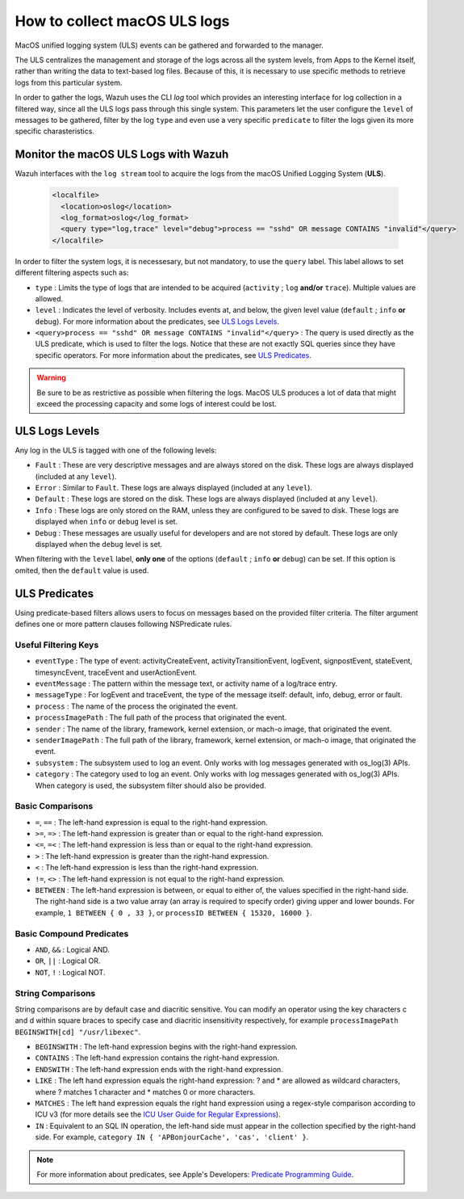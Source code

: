 .. Copyright (C) 2021 Wazuh, Inc.

.. _how-to-collect-macoslogs:

How to collect macOS ULS logs
=============================

MacOS unified logging system (ULS) events can be gathered and forwarded to the manager.

The ULS centralizes the management and storage of the logs across all the system levels, from Apps to the Kernel itself, rather than writing the data to text-based log files. Because of this, it is necessary to use specific methods to retrieve logs from this particular system.

In order to gather the logs, Wazuh uses the CLI `log` tool which provides an interesting interface for log collection in a filtered way, since all the ULS logs pass through this single system. This parameters let the user configure the ``level`` of messages to be gathered, filter by the log ``type`` and even use a very specific ``predicate`` to filter the logs given its more specific charasteristics.


Monitor the macOS ULS Logs with Wazuh
-------------------------------------

Wazuh interfaces with the ``log stream`` tool to acquire the logs from the macOS Unified Logging System (**ULS**).

  .. code-block:: xml

    <localfile>
      <location>oslog</location>
      <log_format>oslog</log_format>
      <query type="log,trace" level="debug">process == "sshd" OR message CONTAINS "invalid"</query>
    </localfile>

In order to filter the system logs, it is necessesary, but not mandatory, to use the ``query`` label. This label allows to set different filtering aspects such as:

- ``type`` : Limits the type of logs that are intended to be acquired (``activity`` ; ``log`` **and/or** ``trace``). Multiple values are allowed.
- ``level`` : Indicates the level of verbosity. Includes events at, and below, the given level value (``default`` ; ``info`` **or** ``debug``). For more information about the predicates, see `ULS Logs Levels`_.
- ``<query>process == "sshd" OR message CONTAINS "invalid"</query>`` : The query is used directly as the ULS predicate, which is used to filter the logs. Notice that these are not exactly SQL queries since they have specific operators. For more information about the predicates, see `ULS Predicates`_.

.. warning::
    Be sure to be as restrictive as possible when filtering the logs. MacOS ULS produces a lot of data that might exceed the processing capacity and some logs of interest could be lost.


ULS Logs Levels
---------------

Any log in the ULS is tagged with one of the following levels:

- ``Fault`` : These are very descriptive messages and are always stored on the disk. These logs are always displayed (included at any ``level``).
- ``Error`` : Similar to ``Fault``. These logs are always displayed (included at any ``level``).
- ``Default`` : These logs are stored on the disk. These logs are always displayed (included at any ``level``).
- ``Info`` : These logs are only stored on the RAM, unless they are configured to be saved to disk. These logs are displayed when ``info`` or ``debug`` level is set.
- ``Debug`` : These messages are usually useful for developers and are not stored by default. These logs are only displayed when the ``debug`` level is set.

When filtering with the ``level`` label, **only one** of the options (``default`` ; ``info`` **or** ``debug``) can be set. If this option is omited, then the ``default`` value is used.


ULS Predicates
--------------

Using predicate-based filters allows users to focus on messages based on the provided filter criteria.  The filter argument defines one or more pattern clauses following NSPredicate rules.

Useful Filtering Keys
^^^^^^^^^^^^^^^^^^^^^

- ``eventType`` :  The type of event: activityCreateEvent, activityTransitionEvent, logEvent, signpostEvent, stateEvent, timesyncEvent, traceEvent and userActionEvent.

- ``eventMessage`` : The pattern within the message text, or activity name of a log/trace entry.

- ``messageType`` : For logEvent and traceEvent, the type of the message itself: default, info, debug, error or fault.

- ``process`` : The name of the process the originated the event.

- ``processImagePath`` : The full path of the process that originated the event.

- ``sender`` : The name of the library, framework, kernel extension, or mach-o image, that originated the event.

- ``senderImagePath`` : The full path of the library, framework, kernel extension, or mach-o image, that originated the event.

- ``subsystem`` : The subsystem used to log an event. Only works with log messages generated with os_log(3) APIs.

- ``category`` : The category used to log an event. Only works with log messages generated with os_log(3) APIs. When category is used, the subsystem filter should also be provided.


Basic Comparisons
^^^^^^^^^^^^^^^^^

- ``=``, ``==`` : The left-hand expression is equal to the right-hand expression.
- ``>=``, ``=>`` : The left-hand expression is greater than or equal to the right-hand expression.
- ``<=``, ``=<`` : The left-hand expression is less than or equal to the right-hand expression.
- ``>`` : The left-hand expression is greater than the right-hand expression.
- ``<`` : The left-hand expression is less than the right-hand expression.
- ``!=``, ``<>`` : The left-hand expression is not equal to the right-hand expression.
- ``BETWEEN`` : The left-hand expression is between, or equal to either of, the values specified in the right-hand side. The right-hand side is a two value array (an array is required to specify order) giving upper and lower bounds. For example, ``1 BETWEEN { 0 , 33 }``, or ``processID BETWEEN { 15320, 16000 }``.


Basic Compound Predicates
^^^^^^^^^^^^^^^^^^^^^^^^^

- ``AND``, ``&&`` : Logical AND.
- ``OR``, ``||`` : Logical OR.
- ``NOT``, ``!`` : Logical NOT.


String Comparisons
^^^^^^^^^^^^^^^^^^

String comparisons are by default case and diacritic sensitive. You can modify an operator using the key characters c and d within square braces to specify case and diacritic insensitivity respectively, for example ``processImagePath BEGINSWITH[cd] "/usr/libexec"``.

- ``BEGINSWITH`` : The left-hand expression begins with the right-hand expression.
- ``CONTAINS`` : The left-hand expression contains the right-hand expression.
- ``ENDSWITH`` : The left-hand expression ends with the right-hand expression.
- ``LIKE`` : The left hand expression equals the right-hand expression: ? and * are allowed as wildcard characters, where ? matches 1 character and * matches 0 or more characters.
- ``MATCHES`` : The left hand expression equals the right hand expression using a regex-style comparison according to ICU v3 (for more details see the `ICU User Guide for Regular Expressions <https://presstige.io/p/Regular-Expressions-ICU-User-Guide-0eff0feb3f9f4cceb4428c00c5662e97/>`_).
- ``IN`` : Equivalent to an SQL IN operation, the left-hand side must appear in the collection specified by the right-hand side. For example, ``category IN { 'APBonjourCache', 'cas', 'client' }``.

.. note::
    For more information about predicates, see Apple's Developers: `Predicate Programming Guide <https://developer.apple.com/library/archive/documentation/Cocoa/Conceptual/Predicates/Articles/pSyntax.html>`_. 

